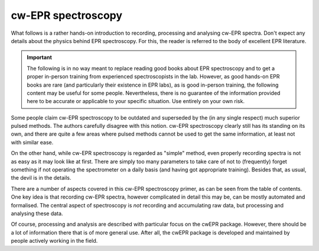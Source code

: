 ===================
cw-EPR spectroscopy
===================

What follows is a rather hands-on introduction to recording, processing and analysing cw-EPR spectra. Don't expect any details about the physics behind EPR spectroscopy. For this, the reader is referred to the body of excellent EPR literature.


.. important::
    The following is in no way meant to replace reading good books about EPR spectroscopy and to get a proper in-person training from experienced spectroscopists in the lab. However, as good hands-on EPR books are rare (and particularly their existence in EPR labs), as is good in-person training, the following content may be useful for some people. Nevertheless, there is no guarantee of the information provided here to be accurate or applicable to your specific situation. Use entirely on your own risk.


Some people claim cw-EPR spectroscopy to be outdated and superseded by the (in any single respect) much superior pulsed methods. The authors carefully disagree with this notion. cw-EPR spectroscopy clearly still has its standing on its own, and there are quite a few areas where pulsed methods cannot be used to get the same information, at least not with similar ease.

On the other hand, while cw-EPR spectroscopy is regarded as "simple" method, even properly recording spectra is not as easy as it may look like at first. There are simply too many parameters to take care of not to (frequently) forget something if not operating the spectrometer on a daily basis (and having got appropriate training). Besides that, as usual, the devil is in the details.

There are a number of aspects covered in this cw-EPR spectroscopy primer, as can be seen from the table of contents. One key idea is that recording cw-EPR spectra, however complicated in detail this may be, can be mostly automated and formalised. The central aspect of spectroscopy is *not* recording and accumulating raw data, but processing and analysing these data.

Of course, processing and analysis are described with particular focus on the cwEPR package. However, there should be a lot of information there that is of more general use. After all, the cwEPR package is developed and maintained by people actively working in the field.
